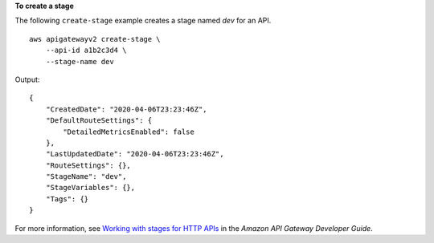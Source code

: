 **To create a stage**

The following ``create-stage`` example creates a stage named `dev` for an API. ::

    aws apigatewayv2 create-stage \
        --api-id a1b2c3d4 \
        --stage-name dev

Output::

    {
        "CreatedDate": "2020-04-06T23:23:46Z",
        "DefaultRouteSettings": {
            "DetailedMetricsEnabled": false
        },
        "LastUpdatedDate": "2020-04-06T23:23:46Z",
        "RouteSettings": {},
        "StageName": "dev",
        "StageVariables": {},
        "Tags": {}
    }

For more information, see `Working with stages for HTTP APIs <https://docs.aws.amazon.com/apigateway/latest/developerguide/http-api-stages.html>`__ in the *Amazon API Gateway Developer Guide*.
